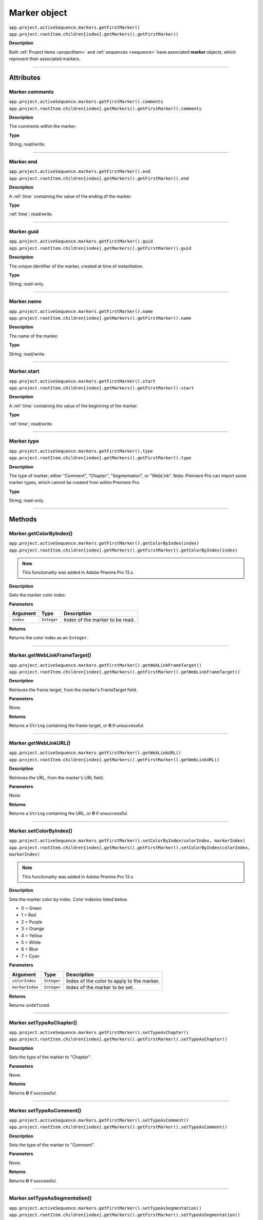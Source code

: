 .. highlight:: javascript

.. _marker:

Marker object
==========================

|   ``app.project.activeSequence.markers.getFirstMarker()``
|   ``app.project.rootItem.children[index].getMarkers().getFirstMarker()``

**Description**

Both :ref:`Project items <projectItem>` and :ref:`sequences <sequence>` have associated **marker** objects, which represent their associated markers.

----

==========
Attributes
==========

.. _marker.comments:

Marker.comments
*********************************************

|   ``app.project.activeSequence.markers.getFirstMarker().comments``
|   ``app.project.rootItem.children[index].getMarkers().getFirstMarker().comments``

**Description**

The comments within the marker.

**Type**

String; read/write.

----

.. _marker.end:

Marker.end
*********************************************

|   ``app.project.activeSequence.markers.getFirstMarker().end``
|   ``app.project.rootItem.children[index].getMarkers().getFirstMarker().end``

**Description**

A :ref:`time` containing the value of the ending of the marker.

**Type**

:ref:`time`; read/write.

----

.. _marker.guid:

Marker.guid
*********************************************

|   ``app.project.activeSequence.markers.getFirstMarker().guid``
|   ``app.project.rootItem.children[index].getMarkers().getFirstMarker().guid``

**Description**

The unique identifier of the marker, created at time of instantiation.

**Type**

String; read-only.

----

.. _marker.name:

Marker.name
*********************************************

|   ``app.project.activeSequence.markers.getFirstMarker().name``
|   ``app.project.rootItem.children[index].getMarkers().getFirstMarker().name``

**Description**

The name of the marker.

**Type**

String; read/write.

----

.. _marker.start:

Marker.start
*********************************************

|   ``app.project.activeSequence.markers.getFirstMarker().start``
|   ``app.project.rootItem.children[index].getMarkers().getFirstMarker().start``

**Description**

A :ref:`time` containing the value of the beginning of the marker.

**Type**

:ref:`time`; read/write.

----

.. _marker.type:

Marker.type
*********************************************

|   ``app.project.activeSequence.markers.getFirstMarker().type``
|   ``app.project.rootItem.children[index].getMarkers().getFirstMarker().type``

**Description**

The type of marker; either "Comment", "Chapter", "Segmentation", or "WebLink". Note: Premiere Pro can import some marker types, which cannot be created from within Premiere Pro.

**Type**

String; read-only.

----

=======
Methods
=======

.. _marker.getColorByIndex:

Marker.getColorByIndex()
*********************************************

|   ``app.project.activeSequence.markers.getFirstMarker().getColorByIndex(index)``
|   ``app.project.rootItem.children[index].getMarkers().getFirstMarker().getColorByIndex(index)``

.. note::
    This functionality was added in Adobe Premire Pro 13.x.

**Description**

Gets the marker color index.

**Parameters**

================  ===========  =======================
Argument          Type         Description
================  ===========  =======================
``index``         ``Integer``  Index of the marker to be read.
================  ===========  =======================

**Returns**

Returns the color index as an ``Integer``.

----

.. _marker.getWebLinkFrameTarget:

Marker.getWebLinkFrameTarget()
*********************************************

|   ``app.project.activeSequence.markers.getFirstMarker().getWebLinkFrameTarget()``
|   ``app.project.rootItem.children[index].getMarkers().getFirstMarker().getWebLinkFrameTarget()``

**Description**

Retrieves the frame target, from the marker's FrameTarget field.

**Parameters**

None.

**Returns**

Returns a ``String`` containing the frame target, or **0** if unsuccessful.

----

.. _marker.getWebLinkURL:

Marker.getWebLinkURL()
*********************************************

|   ``app.project.activeSequence.markers.getFirstMarker().getWebLinkURL()``
|   ``app.project.rootItem.children[index].getMarkers().getFirstMarker().getWebLinkURL()``

**Description**

Retrieves the URL, from the marker's URL field.

**Parameters**

None.

**Returns**

Returns a ``String`` containing the URL, or **0** if unsuccessful.

----

.. _marker.setColorByIndex:

Marker.setColorByIndex()
*********************************************

|   ``app.project.activeSequence.markers.getFirstMarker().setColorByIndex(colorIndex, markerIndex)``
|   ``app.project.rootItem.children[index].getMarkers().getFirstMarker().setColorByIndex(colorIndex, markerIndex)``

.. note::
    This functionality was added in Adobe Premire Pro 13.x.

**Description**

Sets the marker color by index. Color indexies listed below.

* 0 = Green
* 1 = Red
* 2 = Purple
* 3 = Orange
* 4 = Yellow
* 5 = White
* 6 = Blue
* 7 = Cyan

**Parameters**

================  ===========  =======================
Argument          Type         Description
================  ===========  =======================
``colorIndex``    ``Integer``  Index of the color to apply to the marker.
``markerIndex``   ``Integer``  Index of the marker to be set.
================  ===========  =======================

**Returns**

Returns ``undefined``.

----

.. _marker.setTypeAsChapter:

Marker.setTypeAsChapter()
*********************************************

|   ``app.project.activeSequence.markers.getFirstMarker().setTypeAsChapter()``
|   ``app.project.rootItem.children[index].getMarkers().getFirstMarker().setTypeAsChapter()``

**Description**

Sets the type of the marker to "Chapter".

**Parameters**

None.

**Returns**

Returns **0** if successful.

----

.. _marker.setTypeAsComment:

Marker.setTypeAsComment()
*********************************************

|   ``app.project.activeSequence.markers.getFirstMarker().setTypeAsComment()``
|   ``app.project.rootItem.children[index].getMarkers().getFirstMarker().setTypeAsComment()``

**Description**

Sets the type of the marker to "Comment".

**Parameters**

None.

**Returns**

Returns **0** if successful.

----

.. _marker.setTypeAsSegmentation:

Marker.setTypeAsSegmentation()
*********************************************

|   ``app.project.activeSequence.markers.getFirstMarker().setTypeAsSegmentation()``
|   ``app.project.rootItem.children[index].getMarkers().getFirstMarker().setTypeAsSegmentation()``

**Description**

Sets the type of the marker to "Segmentation".

**Parameters**

None.

**Returns**

Returns **0** if successful.

----

.. _marker.setTypeAsWebLink:

Marker.setTypeAsWebLink()
*********************************************

|   ``app.project.activeSequence.markers.getFirstMarker().setTypeAsWebLink()``
|   ``app.project.rootItem.children[index].getMarkers().getFirstMarker().setTypeAsWebLink()``

**Description**

Sets the type of the marker to "WebLink".

**Parameters**

None.

**Returns**

Returns **0** if successful.
